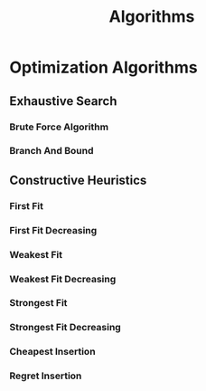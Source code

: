 :PROPERTIES:
:ID:       f00d23ad-012c-4c31-b2d5-2099801119b3
:END:
#+title: Algorithms


* Optimization Algorithms
:PROPERTIES:
:ID:       99ecb9b1-996c-47d0-a6fa-ae7a41cf57c1
:END:
** Exhaustive Search
:PROPERTIES:
:ID:       f9746940-1d30-4f3a-94c6-7c3743b6c95d
:END:
*** Brute Force Algorithm
*** Branch And Bound
** Constructive Heuristics
*** First Fit
*** First Fit Decreasing
*** Weakest Fit
*** Weakest Fit Decreasing
*** Strongest Fit
*** Strongest Fit Decreasing
*** Cheapest Insertion
*** Regret Insertion
